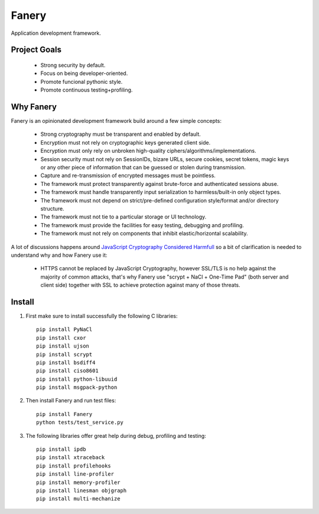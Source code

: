 Fanery
======

Application development framework.


Project Goals
-------------

  * Strong security by default.
  * Focus on being developer-oriented.
  * Promote funcional pythonic style.
  * Promote continuous testing+profiling.


Why Fanery
----------

Fanery is an opinionated development framework build around a few simple concepts:

  * Strong cryptography must be transparent and enabled by default.
  * Encryption must not rely on cryptographic keys generated client side.
  * Encryption must only rely on unbroken high-quality ciphers/algorithms/implementations.
  * Session security must not rely on SessionIDs, bizare URLs, secure cookies, secret tokens, magic keys or any other piece of information that can be guessed or stolen during transmission.
  * Capture and re-transmission of encrypted messages must be pointless.
  * The framework must protect transparently against brute-force and authenticated sessions abuse.
  * The framework must handle transparently input serialization to harmless/built-in only object types.
  * The framework must not depend on strict/pre-defined configuration style/format and/or directory structure.
  * The framework must not tie to a particular storage or UI technology.
  * The framework must provide the facilities for easy testing, debugging and profiling.
  * The framework must not rely on components that inhibit elastic/horizontal scalability.

A lot of discussions happens around `JavaScript Cryptography Considered Harmfull <https://news.ycombinator.com/item?id=7903720>`_ so a bit of clarification is needed to understand why and how Fanery use it:

  * HTTPS cannot be replaced by JavaScript Cryptography, however SSL/TLS is no help against the majority of common attacks, that's why Fanery use "scrypt + NaCl + One-Time Pad" (both server and client side) together with SSL to achieve protection against many of those threats.

Install
-------

1. First make sure to install successfully the following C libraries::

    pip install PyNaCl
    pip install cxor
    pip install ujson
    pip install scrypt
    pip install bsdiff4
    pip install ciso8601
    pip install python-libuuid
    pip install msgpack-python

2. Then install Fanery and run test files::

    pip install Fanery
    python tests/test_service.py

3. The following libraries offer great help during debug, profiling and testing::

    pip install ipdb
    pip install xtraceback
    pip install profilehooks
    pip install line-profiler
    pip install memory-profiler
    pip install linesman objgraph
    pip install multi-mechanize
